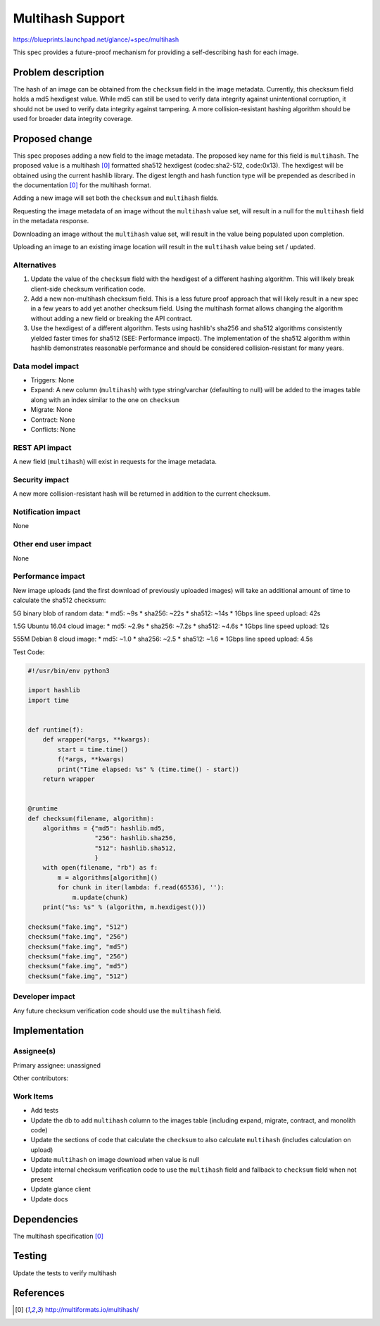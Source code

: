 ..
 This work is licensed under a Creative Commons Attribution 3.0 Unported
 License.

 http://creativecommons.org/licenses/by/3.0/legalcode

=================
Multihash Support
=================

https://blueprints.launchpad.net/glance/+spec/multihash

This spec provides a future-proof mechanism for providing a
self-describing hash for each image.

Problem description
===================

The hash of an image can be obtained from the ``checksum`` field in the
image metadata. Currently, this checksum field holds a md5 hexdigest
value. While md5 can still be used to verify data integrity against
unintentional corruption, it should not be used to verify data integrity
against tampering. A more collision-resistant hashing algorithm should
be used for broader data integrity coverage.

Proposed change
===============

This spec proposes adding a new field to the image metadata. The
proposed key name for this field is ``multihash``. The proposed value is
a multihash [0]_ formatted sha512 hexdigest (codec:sha2-512, code:0x13).
The hexdigest will be obtained using the current hashlib library. The
digest length and hash function type will be prepended as described in
the documentation [0]_ for the multihash format.

Adding a new image will set both the ``checksum`` and ``multihash``
fields.

Requesting the image metadata of an image without the ``multihash``
value set, will result in a null for the ``multihash`` field in the
metadata response.

Downloading an image without the ``multihash`` value set, will result in
the value being populated upon completion.

Uploading an image to an existing image location will result in the
``multihash`` value being set / updated.

Alternatives
------------

1. Update the value of the ``checksum`` field with the hexdigest of a
   different hashing algorithm. This will likely break client-side
   checksum verification code.

2. Add a new non-multihash checksum field. This is a less future proof
   approach that will likely result in a new spec in a few years to add
   yet another checksum field. Using the multihash format allows
   changing the algorithm without adding a new field or breaking the API
   contract.

3. Use the hexdigest of a different algorithm. Tests using hashlib's
   sha256 and sha512 algorithms consistently yielded faster times for
   sha512 (SEE: Performance impact). The implementation of the sha512
   algorithm within hashlib demonstrates reasonable performance and
   should be considered collision-resistant for many years.

Data model impact
-----------------

* Triggers: None
* Expand: A new column (``multihash``) with type string/varchar
  (defaulting to null) will be added to the images table along with an
  index similar to the one on ``checksum``
* Migrate: None
* Contract: None
* Conflicts: None

REST API impact
---------------

A new field (``multihash``) will exist in requests for the image
metadata.

Security impact
---------------

A new more collision-resistant hash will be returned in addition to the
current checksum.

Notification impact
-------------------

None

Other end user impact
---------------------

None

Performance impact
------------------

New image uploads (and the first download of previously uploaded images)
will take an additional amount of time to calculate the sha512 checksum:

5G binary blob of random data:
* md5: ~9s
* sha256: ~22s
* sha512: ~14s
* 1Gbps line speed upload: 42s

1.5G Ubuntu 16.04 cloud image:
* md5: ~2.9s
* sha256: ~7.2s
* sha512: ~4.6s
* 1Gbps line speed upload: 12s

555M Debian 8 cloud image:
* md5: ~1.0
* sha256: ~2.5
* sha512: ~1.6
* 1Gbps line speed upload: 4.5s

Test Code:

.. code:: python

    #!/usr/bin/env python3

    import hashlib
    import time


    def runtime(f):
        def wrapper(*args, **kwargs):
            start = time.time()
            f(*args, **kwargs)
            print("Time elapsed: %s" % (time.time() - start))
        return wrapper


    @runtime
    def checksum(filename, algorithm):
        algorithms = {"md5": hashlib.md5,
                      "256": hashlib.sha256,
                      "512": hashlib.sha512,
                      }
        with open(filename, "rb") as f:
            m = algorithms[algorithm]()
            for chunk in iter(lambda: f.read(65536), ''):
                m.update(chunk)
        print("%s: %s" % (algorithm, m.hexdigest()))

    checksum("fake.img", "512")
    checksum("fake.img", "256")
    checksum("fake.img", "md5")
    checksum("fake.img", "256")
    checksum("fake.img", "md5")
    checksum("fake.img", "512")


Developer impact
----------------

Any future checksum verification code should use the ``multihash`` field.


Implementation
==============

Assignee(s)
-----------

Primary assignee: unassigned


Other contributors:

Work Items
----------

* Add tests

* Update the db to add ``multihash`` column to the images table (including
  expand, migrate, contract, and monolith code)

* Update the sections of code that calculate the ``checksum`` to also
  calculate ``multihash`` (includes calculation on upload)

* Update ``multihash`` on image download when value is null

* Update internal checksum verification code to use the ``multihash``
  field and fallback to ``checksum`` field when not present

* Update glance client

* Update docs

Dependencies
============

The multihash specification [0]_

Testing
=======

Update the tests to verify multihash


References
==========

.. [0] http://multiformats.io/multihash/
